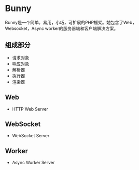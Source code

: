 * Bunny
  Bunny是一个简单，易用，小巧，可扩展的PHP框架。她包含了Web，Websocket，Async worker的服务器端和客户端解决方案。
** 组成部分
   - 请求对象
   - 响应对象
   - 解析器
   - 执行器
   - 渲染器
** Web
   - HTTP Web Server
** WebSocket
   - WebSocket Server
** Worker
   - Async Worker Server
